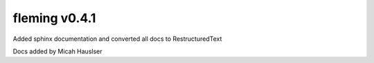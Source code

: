 fleming v0.4.1
==============

Added sphinx documentation and converted all docs to RestructuredText

Docs added by Micah Hauslser

